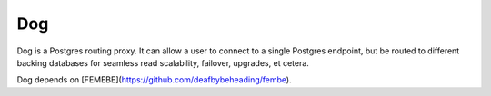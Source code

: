 Dog
===

Dog is a Postgres routing proxy. It can allow a user to connect to a
single Postgres endpoint, but be routed to different backing databases
for seamless read scalability, failover, upgrades, et cetera.

Dog depends on [FEMEBE](https://github.com/deafbybeheading/fembe).
